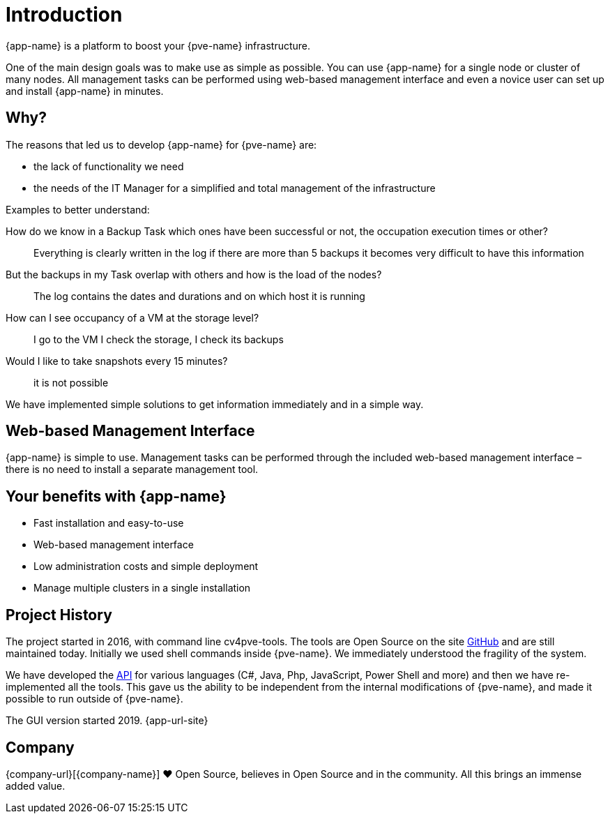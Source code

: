 = Introduction

{app-name} is a platform to boost your {pve-name} infrastructure.

One of the main design goals was to make use as simple as possible. You can use {app-name} for a single node or cluster of many nodes. All management tasks can be performed using web-based management interface and even a novice user can set up and install {app-name} in minutes.

== Why?

The reasons that led us to develop {app-name} for {pve-name} are:

* the lack of functionality we need
* the needs of the IT Manager for a simplified and total management of the infrastructure

Examples to better understand:

How do we know in a Backup Task which ones have been successful or not, the occupation execution times or other?::
  Everything is clearly written in the log if there are more than 5 backups it becomes very difficult to have this information

But the backups in my Task overlap with others and how is the load of the nodes?::
  The log contains the dates and durations and on which host it is running

How can I see occupancy of a VM at the storage level?::
  I go to the VM I check the storage, I check its backups

Would I like to take snapshots every 15 minutes?::
  it is not possible

We have implemented simple solutions to get information immediately and in a simple way.

== Web-based Management Interface

{app-name} is simple to use. Management tasks can be performed through the included web-based management interface – there is no need to install a separate management tool.

== Your benefits with {app-name}

* Fast installation and easy-to-use
* Web-based management interface
* Low administration costs and simple deployment
* Manage multiple clusters in a single installation

== Project History

The project started in 2016, with command line cv4pve-tools. The tools are Open Source on the site https://github.com/Corsinvest?q=cv4pve[GitHub] and are still maintained today. Initially we used shell commands inside {pve-name}. We immediately understood the fragility of the system.

We have developed the https://github.com/Corsinvest?q=cv4pve-api-[API] for various languages (C#, Java, Php, JavaScript, Power Shell and more) and then we have re-implemented all the tools. This gave us the ability to be independent from the internal modifications of {pve-name}, and made it possible to run outside of {pve-name}.

The GUI version started 2019. {app-url-site}

== Company

{company-url}[{company-name}] ❤️ Open Source, believes in Open Source and in the community. All this brings an immense added value.
